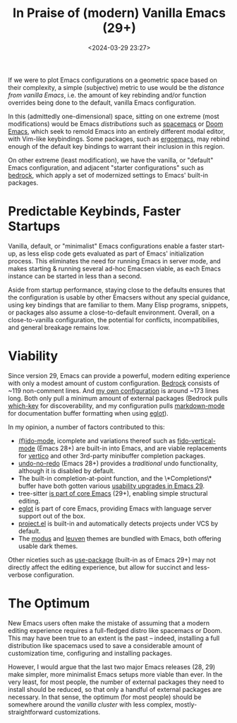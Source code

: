 #+title: In Praise of (modern) Vanilla Emacs (29+)
#+date: <2024-03-29 23:27>
#+description: In Praise Of (modern) Vanilla Emacs
#+filetags: emacs editors

If we were to plot Emacs configurations on a geometric space based on their complexity, a simple (subjective) metric to use would be the /distance from vanilla Emacs/, i.e. the amount of key rebinding and/or function overrides being done to the default, vanilla Emacs configuration.

In this (admittedly one-dimensional) space, sitting on one extreme (most modifications) would be Emacs /distributions/ such as [[https://www.spacemacs.org/][spacemacs]] or [[https://github.com/doomemacs/doomemacs][Doom Emacs]], which seek to remold Emacs into an entirely different modal editor, with Vim-like keybindings. Some packages, such as [[https://ergoemacs.github.io/][ergoemacs]], may rebind enough of the default key bindings to warrant their inclusion in this region.

On other extreme (least modification), we have the vanilla, or "default" Emacs configuration, and adjacent "starter configurations" such as [[https://git.sr.ht/~ashton314/emacs-bedrock][bedrock]], which apply a set of modernized settings to Emacs' built-in packages.

* Predictable Keybinds, Faster Startups

Vanilla, default, or "minimalist" Emacs configurations enable a faster start-up, as less elisp code gets evaluated as part of Emacs' initialization process. This eliminates the need for running Emacs in server mode, and makes starting & running several ad-hoc Emacsen viable, as each Emacs instance can be started in less than a second.

Aside from startup performance, staying close to the defaults ensures that the configuration is usable by other Emacsers without any special guidance, using key bindings that are familiar to them. Many Elisp programs, snippets, or packages also assume a close-to-default environment. Overall, on a close-to-vanilla configuration, the potential for conflicts, incompatibilies, and general breakage remains low.

* Viability

Since version 29, Emacs can provide a powerful, modern editing experience with only a modest amount of custom configuration. [[https://git.sr.ht/~ashton314/emacs-bedrock][Bedrock]] consists of ~119 non-comment lines. And [[https://github.com/fmqa/emacs.d/blob/main/init.el][my own configuration]] is around ~173 lines long. Both only pull a minimum amount of external packages (Bedrock pulls [[https://github.com/justbur/emacs-which-key][which-key]] for discoverability, and my configuration pulls [[https://jblevins.org/projects/markdown-mode/][markdown-mode]] for documentation buffer formatting when using [[https://www.adventuresinwhy.com/post/eglot/][eglot]]).

In my opinion, a number of factors contributed to this:

- [[https://www.masteringemacs.org/article/introduction-to-ido-mode][(f)ido-mode]], icomplete and variations thereof such as [[http://xahlee.info/emacs/emacs/emacs_fido_mode.html][fido-vertical-mode]] (Emacs 28+) are built-in into Emacs, and are viable replacements for [[https://github.com/minad/vertico][vertico]] and other 3rd-party minibuffer completion packages.
- [[http://xahlee.info/emacs/emacs/emacs_best_redo_mode.html][undo-no-redo]] (Emacs 28+) provides a /traditional/ undo functionality, although it is disabled by default.
- The built-in completion-at-point function, and the \*Completions\* buffer have both gotten various [[https://robbmann.io/posts/emacs-29-completions/][usability upgrades in Emacs 29]].
- tree-sitter [[https://www.masteringemacs.org/article/how-to-get-started-tree-sitter][is part of core Emacs]] (29+), enabling simple structural editing.
- [[https://www.adventuresinwhy.com/post/eglot/][eglot]] is part of core Emacs, providing Emacs with language server support out of the box.
- [[https://www.gnu.org/software/emacs/manual/html_node/emacs/Projects.html][project.el]] is built-in and automatically detects projects under VCS by default.
- The [[https://github.com/protesilaos/modus-themes][modus]] and [[https://github.com/fniessen/emacs-leuven-theme][leuven]] themes are bundled with Emacs, both offering usable dark themes.

Other niceties such as [[https://www.gnu.org/software/emacs/manual/html_mono/use-package.html][use-package]] (built-in as of Emacs 29+) may not directly affect the editing experience, but allow for succinct and less-verbose configuration.

* The Optimum

New Emacs users often make the mistake of assuming that a modern editing experience requires a full-fledged distro like spacemacs or Doom. This may have been true to an extent is the past – indeed, installing a full distribution like spacemacs used to save a considerable amount of customization time, configuring and installing packages.

However, I would argue that the last two major Emacs releases (28, 29) make simpler, more minimalist Emacs setups more viable than ever. In the very least, for most people, the number of external packages they need to install should be reduced, so that only a handful of external packages are necessary. In that sense, the optimum (for most people) should be somewhere around the /vanilla cluster/ with less complex, mostly-straightforward customizations.
